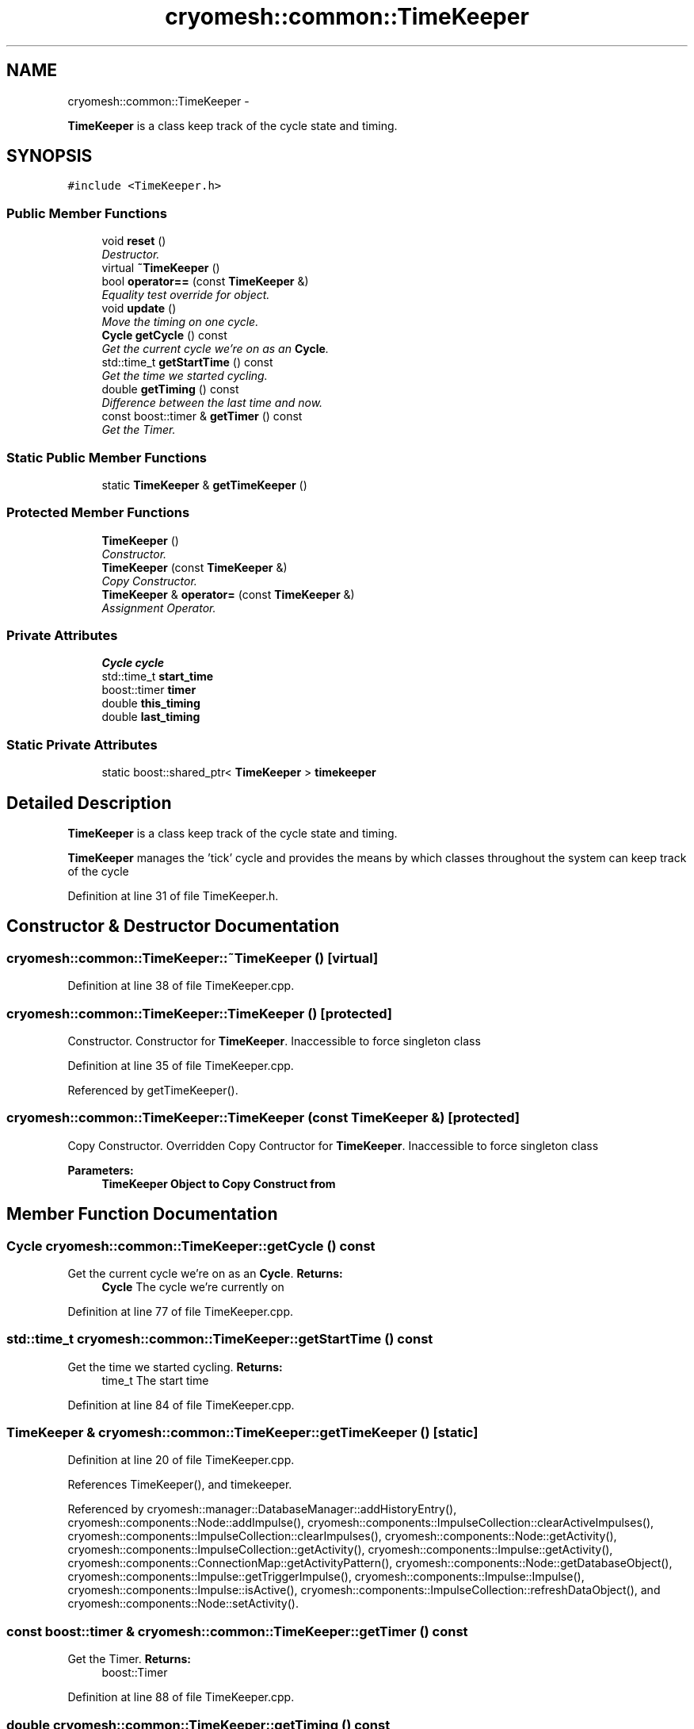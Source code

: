 .TH "cryomesh::common::TimeKeeper" 3 "Fri Apr 1 2011" "cryomesh" \" -*- nroff -*-
.ad l
.nh
.SH NAME
cryomesh::common::TimeKeeper \- 
.PP
\fBTimeKeeper\fP is a class keep track of the cycle state and timing.  

.SH SYNOPSIS
.br
.PP
.PP
\fC#include <TimeKeeper.h>\fP
.SS "Public Member Functions"

.in +1c
.ti -1c
.RI "void \fBreset\fP ()"
.br
.RI "\fIDestructor. \fP"
.ti -1c
.RI "virtual \fB~TimeKeeper\fP ()"
.br
.ti -1c
.RI "bool \fBoperator==\fP (const \fBTimeKeeper\fP &)"
.br
.RI "\fIEquality test override for object. \fP"
.ti -1c
.RI "void \fBupdate\fP ()"
.br
.RI "\fIMove the timing on one cycle. \fP"
.ti -1c
.RI "\fBCycle\fP \fBgetCycle\fP () const "
.br
.RI "\fIGet the current cycle we're on as an \fBCycle\fP. \fP"
.ti -1c
.RI "std::time_t \fBgetStartTime\fP () const "
.br
.RI "\fIGet the time we started cycling. \fP"
.ti -1c
.RI "double \fBgetTiming\fP () const "
.br
.RI "\fIDifference between the last time and now. \fP"
.ti -1c
.RI "const boost::timer & \fBgetTimer\fP () const "
.br
.RI "\fIGet the Timer. \fP"
.in -1c
.SS "Static Public Member Functions"

.in +1c
.ti -1c
.RI "static \fBTimeKeeper\fP & \fBgetTimeKeeper\fP ()"
.br
.in -1c
.SS "Protected Member Functions"

.in +1c
.ti -1c
.RI "\fBTimeKeeper\fP ()"
.br
.RI "\fIConstructor. \fP"
.ti -1c
.RI "\fBTimeKeeper\fP (const \fBTimeKeeper\fP &)"
.br
.RI "\fICopy Constructor. \fP"
.ti -1c
.RI "\fBTimeKeeper\fP & \fBoperator=\fP (const \fBTimeKeeper\fP &)"
.br
.RI "\fIAssignment Operator. \fP"
.in -1c
.SS "Private Attributes"

.in +1c
.ti -1c
.RI "\fBCycle\fP \fBcycle\fP"
.br
.ti -1c
.RI "std::time_t \fBstart_time\fP"
.br
.ti -1c
.RI "boost::timer \fBtimer\fP"
.br
.ti -1c
.RI "double \fBthis_timing\fP"
.br
.ti -1c
.RI "double \fBlast_timing\fP"
.br
.in -1c
.SS "Static Private Attributes"

.in +1c
.ti -1c
.RI "static boost::shared_ptr< \fBTimeKeeper\fP > \fBtimekeeper\fP"
.br
.in -1c
.SH "Detailed Description"
.PP 
\fBTimeKeeper\fP is a class keep track of the cycle state and timing. 

\fBTimeKeeper\fP manages the 'tick' cycle and provides the means by which classes throughout the system can keep track of the cycle 
.PP
Definition at line 31 of file TimeKeeper.h.
.SH "Constructor & Destructor Documentation"
.PP 
.SS "cryomesh::common::TimeKeeper::~TimeKeeper ()\fC [virtual]\fP"
.PP
Definition at line 38 of file TimeKeeper.cpp.
.SS "cryomesh::common::TimeKeeper::TimeKeeper ()\fC [protected]\fP"
.PP
Constructor. Constructor for \fBTimeKeeper\fP. Inaccessible to force singleton class 
.PP
Definition at line 35 of file TimeKeeper.cpp.
.PP
Referenced by getTimeKeeper().
.SS "cryomesh::common::TimeKeeper::TimeKeeper (const \fBTimeKeeper\fP &)\fC [protected]\fP"
.PP
Copy Constructor. Overridden Copy Contructor for \fBTimeKeeper\fP. Inaccessible to force singleton class
.PP
\fBParameters:\fP
.RS 4
\fI\fBTimeKeeper\fP\fP Object to Copy Construct from 
.RE
.PP

.SH "Member Function Documentation"
.PP 
.SS "\fBCycle\fP cryomesh::common::TimeKeeper::getCycle () const"
.PP
Get the current cycle we're on as an \fBCycle\fP. \fBReturns:\fP
.RS 4
\fBCycle\fP The cycle we're currently on 
.RE
.PP

.PP
Definition at line 77 of file TimeKeeper.cpp.
.SS "std::time_t cryomesh::common::TimeKeeper::getStartTime () const"
.PP
Get the time we started cycling. \fBReturns:\fP
.RS 4
time_t The start time 
.RE
.PP

.PP
Definition at line 84 of file TimeKeeper.cpp.
.SS "\fBTimeKeeper\fP & cryomesh::common::TimeKeeper::getTimeKeeper ()\fC [static]\fP"
.PP
Definition at line 20 of file TimeKeeper.cpp.
.PP
References TimeKeeper(), and timekeeper.
.PP
Referenced by cryomesh::manager::DatabaseManager::addHistoryEntry(), cryomesh::components::Node::addImpulse(), cryomesh::components::ImpulseCollection::clearActiveImpulses(), cryomesh::components::ImpulseCollection::clearImpulses(), cryomesh::components::Node::getActivity(), cryomesh::components::ImpulseCollection::getActivity(), cryomesh::components::Impulse::getActivity(), cryomesh::components::ConnectionMap::getActivityPattern(), cryomesh::components::Node::getDatabaseObject(), cryomesh::components::Impulse::getTriggerImpulse(), cryomesh::components::Impulse::Impulse(), cryomesh::components::Impulse::isActive(), cryomesh::components::ImpulseCollection::refreshDataObject(), and cryomesh::components::Node::setActivity().
.SS "const boost::timer & cryomesh::common::TimeKeeper::getTimer () const"
.PP
Get the Timer. \fBReturns:\fP
.RS 4
boost::Timer 
.RE
.PP

.PP
Definition at line 88 of file TimeKeeper.cpp.
.SS "double cryomesh::common::TimeKeeper::getTiming () const"
.PP
Difference between the last time and now. \fBReturns:\fP
.RS 4
double The difference between the clock now and the last clock 
.RE
.PP

.PP
Definition at line 81 of file TimeKeeper.cpp.
.SS "\fBTimeKeeper\fP& cryomesh::common::TimeKeeper::operator= (const \fBTimeKeeper\fP &)\fC [protected]\fP"
.PP
Assignment Operator. Overridden Assignment Operator for \fBTimeKeeper\fP. Inaccessible to force singleton class
.PP
\fBParameters:\fP
.RS 4
\fI\fBTimeKeeper\fP\fP Object to Assign this to 
.RE
.PP

.SS "bool cryomesh::common::TimeKeeper::operator== (const \fBTimeKeeper\fP &obj)"
.PP
Equality test override for object. \fBParameters:\fP
.RS 4
\fI\fBTimeKeeper\fP\fP obj Object to compare this with
.RE
.PP
\fBReturns:\fP
.RS 4
bool True if equal, false otherwise 
.RE
.PP

.PP
Definition at line 41 of file TimeKeeper.cpp.
.SS "void cryomesh::common::TimeKeeper::reset ()"
.PP
Destructor. Destructor for \fBTimeKeeper\fP Reset the timekeeper 
.PP
Definition at line 27 of file TimeKeeper.cpp.
.SS "void cryomesh::common::TimeKeeper::update ()"
.PP
Move the timing on one cycle. 
.PP
Definition at line 67 of file TimeKeeper.cpp.
.SH "Member Data Documentation"
.PP 
.SS "\fBCycle\fP \fBcryomesh::common::TimeKeeper::cycle\fP\fC [private]\fP"
.PP
Definition at line 159 of file TimeKeeper.h.
.SS "double \fBcryomesh::common::TimeKeeper::last_timing\fP\fC [private]\fP"
.PP
Definition at line 187 of file TimeKeeper.h.
.SS "std::time_t \fBcryomesh::common::TimeKeeper::start_time\fP\fC [private]\fP"
.PP
Definition at line 166 of file TimeKeeper.h.
.SS "double \fBcryomesh::common::TimeKeeper::this_timing\fP\fC [private]\fP"
.PP
Definition at line 180 of file TimeKeeper.h.
.SS "boost::shared_ptr< \fBTimeKeeper\fP > \fBcryomesh::common::TimeKeeper::timekeeper\fP\fC [static, private]\fP"
.PP
Definition at line 151 of file TimeKeeper.h.
.PP
Referenced by getTimeKeeper().
.SS "boost::timer \fBcryomesh::common::TimeKeeper::timer\fP\fC [private]\fP"
.PP
Definition at line 173 of file TimeKeeper.h.

.SH "Author"
.PP 
Generated automatically by Doxygen for cryomesh from the source code.
